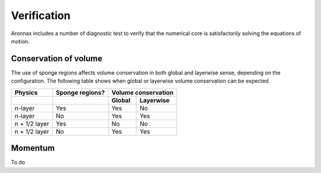 Verification
************************

Aronnax includes a number of diagnostic test to verify that the numerical core is satisfactorily solving the equations of motion.


Conservation of volume
========================

The use of sponge regions affects volume conservation in both global and layerwise sense, depending on the configuration. The following table shows when global or layerwise volume conservation can be expected.


+------------------+-----------------+----------------------+
| Physics          | Sponge regions? | Volume conservation  |
+------------------+-----------------+----------+-----------+
|                  |                 |  Global  | Layerwise |
+==================+=================+==========+===========+
| n-layer          |            Yes  |  Yes     | No        |
+------------------+-----------------+----------+-----------+
| n-layer          |            No   |  Yes     | Yes       |
+------------------+-----------------+----------+-----------+
| n + 1/2 layer    | Yes             |  No      | No        |
+------------------+-----------------+----------+-----------+
| n + 1/2 layer    | No              |  Yes     | Yes       |
+------------------+-----------------+----------+-----------+


Momentum
==========================
To do

